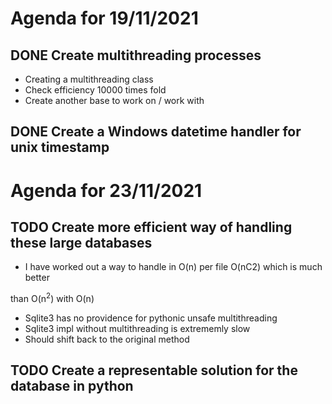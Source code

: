 * Agenda for 19/11/2021

** DONE Create multithreading processes
+ Creating a multithreading class
+ Check efficiency 10000 times fold
+ Create another base to work on / work with

** DONE Create a Windows datetime handler for unix timestamp

* Agenda for 23/11/2021

** TODO Create more efficient way of handling these large databases
+ I have worked out a way to handle in O(n) per file O(nC2) which is much better
than O(n^2) with O(n)
+ Sqlite3 has no providence for pythonic unsafe multithreading
+ Sqlite3 impl without multithreading is extrememly slow
+ Should shift back to the original method

** TODO Create a representable solution for the database in python
